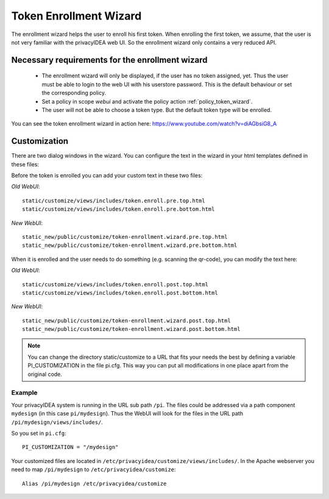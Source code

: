 .. _enrollment_wizard:

Token Enrollment Wizard
=======================

.. index:: Enrollment Wizard, Token Enrollment Wizard

The enrollment wizard helps the user to enroll his first token. When
enrolling the first token, we assume, that the user is not very familiar with
the privacyIDEA web UI. So the enrollment wizard only contains a very
reduced API.

Necessary requirements for the enrollment wizard
------------------------------------------------

 * The enrollment wizard will only be displayed, if the user has no token
   assigned, yet. Thus the user must be able to login to the web UI with his
   userstore password. This is the default behaviour or set the corresponding
   policy.

 * Set a policy in scope *webui* and activate the policy action
   :ref:`policy_token_wizard`.

 * The user will not be able to choose a token type. But the default token
   type will be enrolled.

You can see the token enrollment wizard in action here:
https://www.youtube.com/watch?v=diAGbsiG8_A


Customization
-------------

There are two dialog windows in the wizard. You can configure the text in the
wizard in your html templates defined in these files:

Before the token is enrolled you can add your custom text in these two files:

*Old WebUI*::

   static/customize/views/includes/token.enroll.pre.top.html
   static/customize/views/includes/token.enroll.pre.bottom.html

*New WebUI*::

    static_new/public/customize/token-enrollment.wizard.pre.top.html
    static_new/public/customize/token-enrollment.wizard.pre.bottom.html

When it is enrolled and the user needs to do something (e.g. scanning the qr-code),
you can modify the text here:

*Old WebUI*::

   static/customize/views/includes/token.enroll.post.top.html
   static/customize/views/includes/token.enroll.post.bottom.html

*New WebUI*::

    static_new/public/customize/token-enrollment.wizard.post.top.html
    static_new/public/customize/token-enrollment.wizard.post.bottom.html

.. note:: You can change the directory static/customize to a URL that fits
   your needs the best by defining a variable PI_CUSTOMIZATION in the file
   pi.cfg. This way you can put all modifications in one place apart from the
   original code.

.. _pi_customization:

Example
~~~~~~~

Your privacyIDEA system is running in the URL sub path ``/pi``.
The files could be addressed via a path component ``mydesign`` (in this case ``pi/mydesign``).
Thus the WebUI will look for the files in the URL path ``/pi/mydesign/views/includes/``.

So you set in ``pi.cfg``::

    PI_CUSTOMIZATION = "/mydesign"

Your customized files are located in ``/etc/privacyidea/customize/views/includes/``.
In the Apache webserver you need to map ``/pi/mydesign`` to ``/etc/privacyidea/customize``::

    Alias /pi/mydesign /etc/privacyidea/customize
